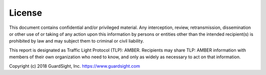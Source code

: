 License
===============

This document contains confidential and/or privileged material. Any interception, review, retransmission, dissemination or other use of or taking of any action upon this information by persons or entities other than the intended recipient(s) is prohibited by law and may subject them to criminal or civil liability.

This report is designated as Traffic Light Protocol (TLP): AMBER.  Recipients may share TLP: AMBER information with members of their own organization who need to know, and only as widely as necessary to act on that information.

Copyright (c) 2018 GuardSight, Inc. https://www.guardsight.com

